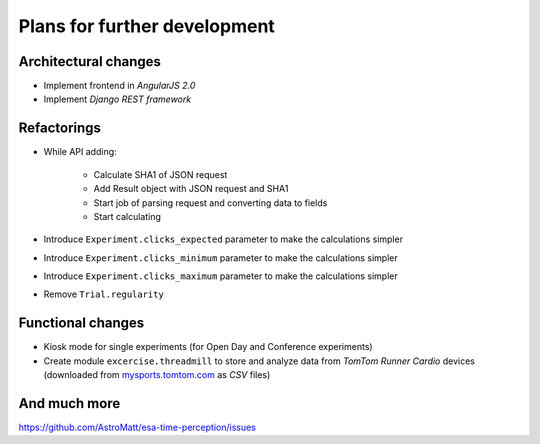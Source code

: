 Plans for further development
=============================

Architectural changes
---------------------
* Implement frontend in `AngularJS 2.0`
* Implement `Django REST framework`

Refactorings
------------
* While API adding:

    - Calculate SHA1 of JSON request
    - Add Result object with JSON request and SHA1
    - Start job of parsing request and converting data to fields
    - Start calculating


* Introduce ``Experiment.clicks_expected`` parameter to make the calculations simpler
* Introduce ``Experiment.clicks_minimum`` parameter to make the calculations simpler
* Introduce ``Experiment.clicks_maximum`` parameter to make the calculations simpler
* Remove ``Trial.regularity``

Functional changes
------------------
* Kiosk mode for single experiments (for Open Day and Conference experiments)
* Create module ``excercise.threadmill`` to store and analyze data from `TomTom Runner Cardio` devices (downloaded from `mysports.tomtom.com <http://mysports.tomtom.com>`_ as `CSV` files)

And much more
-------------
https://github.com/AstroMatt/esa-time-perception/issues